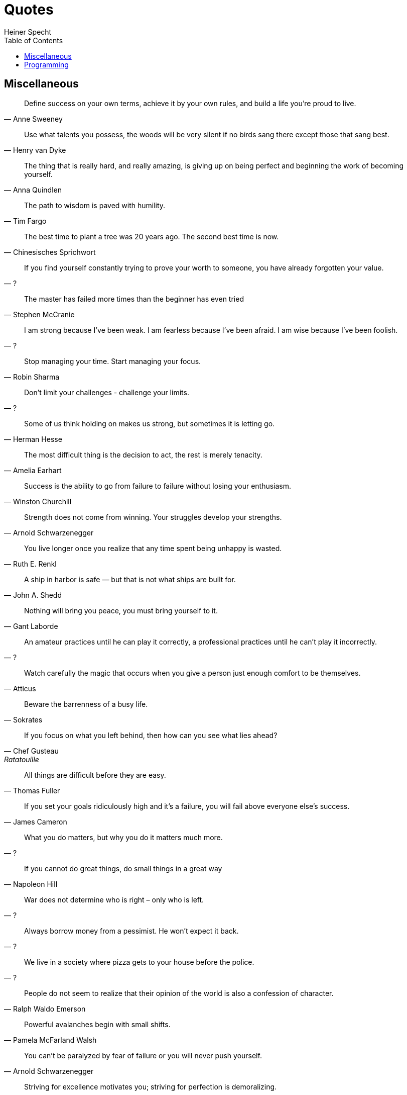 = Quotes
Heiner Specht
:lang: en
:toc:

== Miscellaneous

[quote, Anne Sweeney]
____
Define success on your own terms, achieve it by your own rules, and build a life you’re proud to live.
____

[quote, Henry van Dyke]
____
Use what talents you possess, the woods will be very silent if no birds sang there except those that sang best.
____

[quote, Anna Quindlen]
____
The thing that is really hard, and really amazing, is giving up on being perfect and beginning the work of becoming yourself.
____

[quote, Tim Fargo]
____
The path to wisdom is paved with humility.
____

[quote, Chinesisches Sprichwort]
____
The best time to plant a tree was 20 years ago. The second best time is now.
____

[quote, ?]
____
If you find yourself constantly trying to prove your worth to someone, you have already forgotten your value.
____

[quote, Stephen McCranie]
____
The master has failed more times than the beginner has even tried
____

[quote, ?]
____
I am strong because I've been weak. I am fearless because I've been afraid. I am wise because I've been foolish.
____

[quote, Robin Sharma]
____
Stop managing your time. Start managing your focus.
____

[quote, ?]
____
Don't limit your challenges - challenge your limits.
____

[quote, Herman Hesse]
____
Some of us think holding on makes us strong, but sometimes it is letting go.
____

[quote, Amelia Earhart]
____
The most difficult thing is the decision to act, the rest is merely tenacity.
____

[quote, Winston Churchill]
____
Success is the ability to go from failure to failure without losing your enthusiasm.
____

[quote, Arnold Schwarzenegger]
____
Strength does not come from winning. Your struggles develop your strengths.
____

[quote, Ruth E. Renkl]
____
You live longer once you realize that any time spent being unhappy is wasted.
____

[quote, John A. Shedd]
____
A ship in harbor is safe — but that is not what ships are built for.
____

[quote, Gant Laborde]
____
Nothing will bring you peace, you must bring yourself to it.
____

[quote, ?]
____
An amateur practices until he can play it correctly, a professional practices until he can't play it incorrectly.
____

[quote, Atticus]
____
Watch carefully the magic that occurs when you give a person just enough comfort to be themselves.
____

[quote, Sokrates]
____
Beware the barrenness of a busy life.
____

[quote, Chef Gusteau, Ratatouille]
____
If you focus on what you left behind, then how can you see what lies ahead?
____

[quote, Thomas Fuller]
____
All things are difficult before they are easy.
____

[quote, James Cameron]
____
If you set your goals ridiculously high and it's a failure, you will fail above everyone else's success.
____

[quote, ?]
____
What you do matters, but why you do it matters much more.
____

[quote, Napoleon Hill]
____
If you cannot do great things, do small things in a great way
____

[quote, ?]
____
War does not determine who is right – only who is left.
____

[quote, ?]
____
Always borrow money from a pessimist. He won’t expect it back.
____

[quote, ?]
____
We live in a society where pizza gets to your house before the police.
____

[quote, Ralph Waldo Emerson]
____
People do not seem to realize that their opinion of the world is also a confession of character.
____

[quote, Pamela McFarland Walsh]
____
Powerful avalanches begin with small shifts.
____

[quote, Arnold Schwarzenegger]
____
You can't be paralyzed by fear of failure or you will never push yourself.
____

[quote, Harriet Braiker]
____
Striving for excellence motivates you; striving for perfection is demoralizing.
____

[quote, Buddha]
____
No matter how hard the past, you can always begin again.
____

[quote, ?]
____
Things may come to those who wait, but only the things left by those who hustle.
____

[quote, Maya Angelou]
____
You can't use up creativity. The more you use, the more you have.
____

[quote, ?]
____
Everything is difficult until you know how to do it.
____

== Programming

[quote, ?, The Pragmatic Programmer]
____
Make it Work, Make it Right, Make it Fast
____

[quote, John Johnson]
____
First, solve the Problem. Then, write the Code
____

[quote, E. W. Dijkstra]
____
The computing scientist’s main challenge is not to get confused by the complexities of his own making.
____

[quote, Brian W. Kernighan and P. J. Plauger, The Elements of Programming Style]
____
Debugging is twice as hard as writing the code in the first place.

Therefore, if you write the code as cleverly as possible, you are, by definition, not smart enough to debug it.
____

[quote, David Gelernter]
____
Beauty is more important in computing than anywhere else in technology because software is so complicated. Beauty is the ultimate defence against complexity.
____

[quote, Edsger W. Dijkstra]
____
Simplicity is prerequisite for reliability.
____

[quote, Bill Gates]
____
Measuring programming progress by lines of code is like measuring aircraft building progress by weight.
____

[quote, Martin Golding]
____
Always code as if the guy who ends up maintaining your code will be a violent psychopath who knows where you live.
____

[quote, Steve McConnell]
____
Good code is its own best documentation. As you’re about to add a comment, ask yourself, ‘How can I improve the code so that this comment isn’t needed?'
____

[quote, Ralph Johnson]
____
Before software can be reusable it first has to be usable.
____

[quote, Bjarne Stroustrup]
____
I have always wished for my computer to be as easy to use as my telephone; my wish has come true because I can no longer figure out how to use my telephone.
____

[quote, Roberto Waltman]
____
In the one and only true way. The object-oriented version of 'Spaghetti code' is, of course, 'Lasagna code'. (Too many layers).
____

[quote, Phil Karlton]
____
There are only two hard problems in computer science: cache invalidation and naming things.
____

[quote, ?]
____
Shipping beats perfection
____